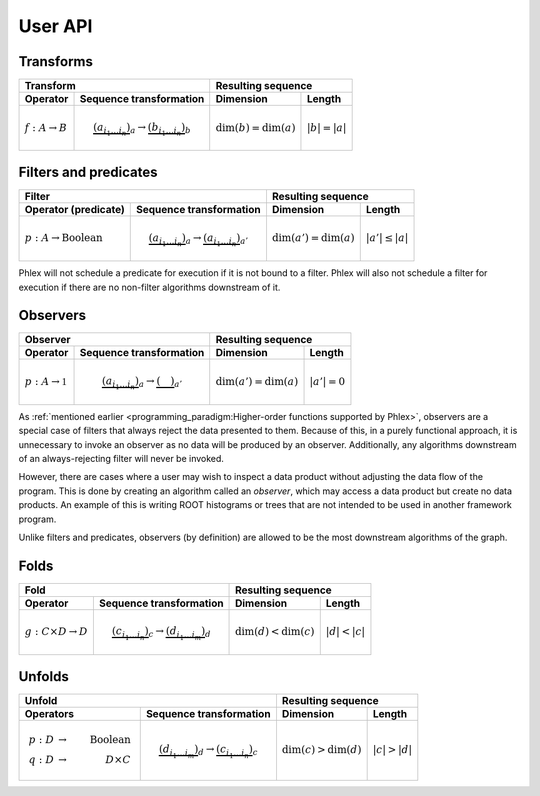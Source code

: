 User API
--------

Transforms
^^^^^^^^^^

+----------------------------+--------------------------------------------------+-----------------------------------------------+
| Transform                                                                     | Resulting sequence                            |
+----------------------------+--------------------------------------------------+---------------------------+-------------------+
| Operator                   | Sequence transformation                          | Dimension                 | Length            |
+============================+==================================================+===========================+===================+
| :math:`f: A \rightarrow B` | .. math::                                        | :math:`\dim(b) = \dim(a)` | :math:`|b| = |a|` |
|                            |    \underbrace{(a_{i_1\dots i_n})}_a \rightarrow |                           |                   |
|                            |    \underbrace{(b_{i_1\dots i_n})}_b             |                           |                   |
+----------------------------+--------------------------------------------------+---------------------------+-------------------+

Filters and predicates
^^^^^^^^^^^^^^^^^^^^^^

+--------------------------------------------------------------------------------------------+---------------------------------------------------+
| Filter                                                                                     | Resulting sequence                                |
+-----------------------------------------+--------------------------------------------------+----------------------------+----------------------+
| Operator (predicate)                    | Sequence transformation                          | Dimension                  | Length               |
+=========================================+==================================================+============================+======================+
| :math:`p: A \rightarrow \mbox{Boolean}` | .. math::                                        | :math:`\dim(a') = \dim(a)` | :math:`|a'| \le |a|` |
|                                         |    \underbrace{(a_{i_1\dots i_n})}_a \rightarrow |                            |                      |
|                                         |    \underbrace{(a_{i_1\dots i_n})}_{a'}          |                            |                      |
+-----------------------------------------+--------------------------------------------------+----------------------------+----------------------+

Phlex will not schedule a predicate for execution if it is not bound to a filter.
Phlex will also not schedule a filter for execution if there are no non-filter algorithms downstream of it.

Observers
^^^^^^^^^

+----------------------------------------------------------------------------------------+-----------------------------------------------+
| Observer                                                                               | Resulting sequence                            |
+-------------------------------------+--------------------------------------------------+----------------------------+------------------+
| Operator                            | Sequence transformation                          | Dimension                  | Length           |
+=====================================+==================================================+============================+==================+
| :math:`p: A \rightarrow \mathbb{1}` | .. math::                                        | :math:`\dim(a') = \dim(a)` | :math:`|a'| = 0` |
|                                     |    \underbrace{(a_{i_1\dots i_n})}_a \rightarrow |                            |                  |
|                                     |    \underbrace{(\quad)}_{a'}                     |                            |                  |
+-------------------------------------+--------------------------------------------------+----------------------------+------------------+

As :ref:`mentioned earlier <programming_paradigm:Higher-order functions supported by Phlex>`, observers are a special case of filters that always reject the data presented to them.
Because of this, in a purely functional approach, it is unnecessary to invoke an observer as no data will be produced by an observer.
Additionally, any algorithms downstream of an always-rejecting filter will never be invoked.

However, there are cases where a user may wish to inspect a data product without adjusting the data flow of the program.
This is done by creating an algorithm called an *observer*, which may access a data product but create no data products.
An example of this is writing ROOT histograms or trees that are not intended to be used in another framework program.

Unlike filters and predicates, observers (by definition) are allowed to be the most downstream algorithms of the graph.

Folds
^^^^^

+----------------------------------------------------------------------------------------+-----------------------------------------------+
| Fold                                                                                   | Resulting sequence                            |
+-------------------------------------+--------------------------------------------------+---------------------------+-------------------+
| Operator                            | Sequence transformation                          | Dimension                 | Length            |
+=====================================+==================================================+===========================+===================+
| :math:`g: C \times D \rightarrow D` | .. math::                                        | :math:`\dim(d) < \dim(c)` | :math:`|d| < |c|` |
|                                     |    \underbrace{(c_{i_1\dots i_n})}_c \rightarrow |                           |                   |
|                                     |    \underbrace{(d_{i_1\dots i_m})}_d             |                           |                   |
+-------------------------------------+--------------------------------------------------+---------------------------+-------------------+

Unfolds
^^^^^^^

+--------------------------------------------------------------------------------------------+-----------------------------------------------+
| Unfold                                                                                     | Resulting sequence                            |
+-----------------------------------------+--------------------------------------------------+---------------------------+-------------------+
| Operators                               | Sequence transformation                          | Dimension                 | Length            |
+=========================================+==================================================+===========================+===================+
| .. math::                               | .. math::                                        | :math:`\dim(c) > \dim(d)` | :math:`|c| > |d|` |
|    p: D &\rightarrow& \mbox{Boolean} \\ |    \underbrace{(d_{i_1\dots i_m})}_d \rightarrow |                           |                   |
|    q: D &\rightarrow& D \times C        |    \underbrace{(c_{i_1\dots i_n})}_c             |                           |                   |
+-----------------------------------------+--------------------------------------------------+---------------------------+-------------------+
